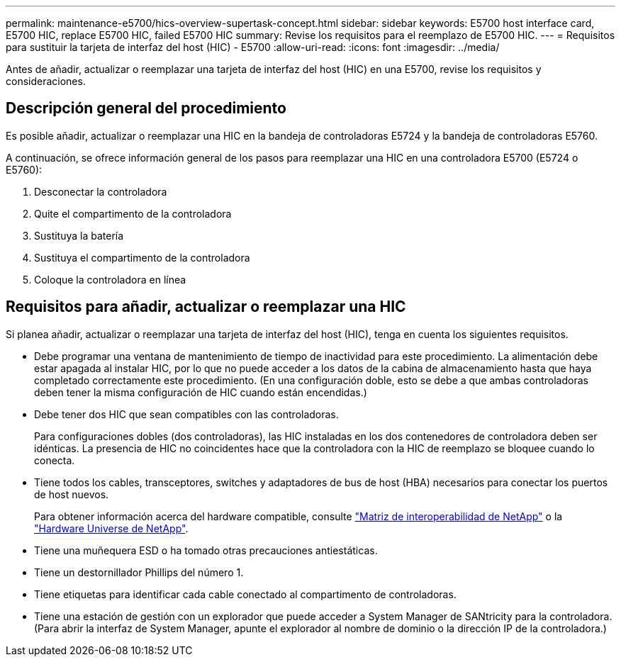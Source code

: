 ---
permalink: maintenance-e5700/hics-overview-supertask-concept.html 
sidebar: sidebar 
keywords: E5700 host interface card, E5700 HIC, replace E5700 HIC, failed E5700 HIC 
summary: Revise los requisitos para el reemplazo de E5700 HIC. 
---
= Requisitos para sustituir la tarjeta de interfaz del host (HIC) - E5700
:allow-uri-read: 
:icons: font
:imagesdir: ../media/


[role="lead"]
Antes de añadir, actualizar o reemplazar una tarjeta de interfaz del host (HIC) en una E5700, revise los requisitos y consideraciones.



== Descripción general del procedimiento

Es posible añadir, actualizar o reemplazar una HIC en la bandeja de controladoras E5724 y la bandeja de controladoras E5760.

A continuación, se ofrece información general de los pasos para reemplazar una HIC en una controladora E5700 (E5724 o E5760):

. Desconectar la controladora
. Quite el compartimento de la controladora
. Sustituya la batería
. Sustituya el compartimento de la controladora
. Coloque la controladora en línea




== Requisitos para añadir, actualizar o reemplazar una HIC

Si planea añadir, actualizar o reemplazar una tarjeta de interfaz del host (HIC), tenga en cuenta los siguientes requisitos.

* Debe programar una ventana de mantenimiento de tiempo de inactividad para este procedimiento. La alimentación debe estar apagada al instalar HIC, por lo que no puede acceder a los datos de la cabina de almacenamiento hasta que haya completado correctamente este procedimiento. (En una configuración doble, esto se debe a que ambas controladoras deben tener la misma configuración de HIC cuando están encendidas.)
* Debe tener dos HIC que sean compatibles con las controladoras.
+
Para configuraciones dobles (dos controladoras), las HIC instaladas en los dos contenedores de controladora deben ser idénticas. La presencia de HIC no coincidentes hace que la controladora con la HIC de reemplazo se bloquee cuando lo conecta.

* Tiene todos los cables, transceptores, switches y adaptadores de bus de host (HBA) necesarios para conectar los puertos de host nuevos.
+
Para obtener información acerca del hardware compatible, consulte https://mysupport.netapp.com/NOW/products/interoperability["Matriz de interoperabilidad de NetApp"^] o la http://hwu.netapp.com/home.aspx["Hardware Universe de NetApp"^].

* Tiene una muñequera ESD o ha tomado otras precauciones antiestáticas.
* Tiene un destornillador Phillips del número 1.
* Tiene etiquetas para identificar cada cable conectado al compartimento de controladoras.
* Tiene una estación de gestión con un explorador que puede acceder a System Manager de SANtricity para la controladora. (Para abrir la interfaz de System Manager, apunte el explorador al nombre de dominio o la dirección IP de la controladora.)

